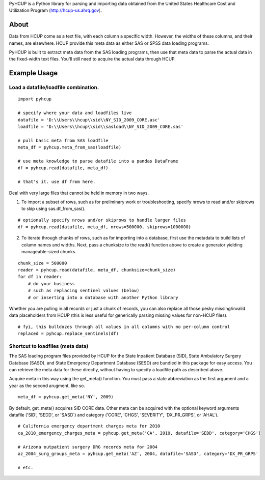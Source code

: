 PyHCUP is a Python library for parsing and importing data obtained from the United States Healthcare Cost and Utilization Program (http://hcup-us.ahrq.gov).

About
================================================

Data from HCUP come as a text file, with each column a specific width. However, the widths of these columns, and their names, are elsewhere. HCUP provide this meta data as either SAS or SPSS data loading programs.

PyHCUP is built to extract meta data from the SAS loading programs, then use that meta data to parse the actual data in the fixed-width text files. You'll still need to acquire the actual data through HCUP.

Example Usage
================================================

Load a datafile/loadfile combination.
------------------------------------------------

::

    import pyhcup
 
    # specify where your data and loadfiles live
    datafile = 'D:\\Users\\hcup\\sid\\NY_SID_2009_CORE.asc'
    loadfile = 'D:\\Users\\hcup\\sid\\sasload\\NY_SID_2009_CORE.sas'
 
    # pull basic meta from SAS loadfile
    meta_df = pyhcup.meta_from_sas(loadfile)
    
    # use meta knowledge to parse datafile into a pandas DataFrame
    df = pyhcup.read(datafile, meta_df)
    
    # that's it. use df from here.

Deal with very large files that cannot be held in memory in two ways.

1) To import a subset of rows, such as for preliminary work or troubleshooting, specify nrows to read and/or skiprows to skip using sas.df_from_sas().

::

    # optionally specify nrows and/or skiprows to handle larger files
    df = pyhcup.read(datafile, meta_df, nrows=500000, skiprows=1000000)

2) To iterate through chunks of rows, such as for importing into a database, first use the metadata to build lists of column names and widths. Next, pass a chunksize to the read() function above to create a generator yielding manageable-sized chunks.

::

    chunk_size = 500000
    reader = pyhcup.read(datafile, meta_df, chunksize=chunk_size)
    for df in reader:
        # do your business
        # such as replacing sentinel values (below)
        # or inserting into a database with another Python library

Whether you are pulling in all records or just a chunk of records, you can also replace all those pesky missing/invalid data placeholders from HCUP (this is less useful for generically parsing missing values for non-HCUP files).

::

    # fyi, this bulldozes through all values in all columns with no per-column control
    replaced = pyhcup.replace_sentinels(df)


Shortcut to loadfiles (meta data)
------------------------------------------------

The SAS loading program files provided by HCUP for the State Inpatient Database (SID), State Ambulatory Surgery Database (SASD), and State Emergency Department Database (SESD) are bundled in this package for easy access. You can retrieve the meta data for these directly, without having to specify a loadfile path as described above.

Acquire meta in this way using the get_meta() function. You must pass a state abbreviation as the first argument and a year as the second arugment, like so.

::

    meta_df = pyhcup.get_meta('NY', 2009)

By default, get_meta() acquires SID CORE data. Other meta can be acquired with the optional keyword arguments datafile ('SID', 'SEDD', or 'SASD') and category ('CORE', 'CHGS', 'SEVERITY', 'DX_PR_GRPS', or 'AHAL').

::

    # California emergency department charges meta for 2010
    ca_2010_emergency_charges_meta = pyhcup.get_meta('CA', 2010, datafile='SEDD', category='CHGS')
    
    # Arizona outpatient surgery DRG records meta for 2004
    az_2004_surg_groups_meta = pyhcup.get_meta('AZ', 2004, datafile='SASD', category='DX_PR_GRPS'
    
    # etc.